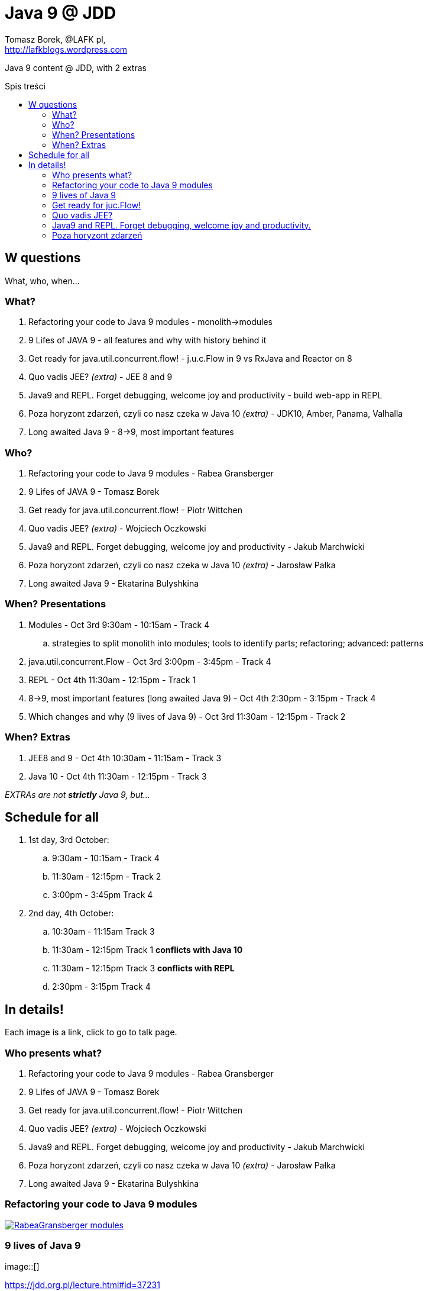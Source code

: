 = Java 9 @ JDD
:author: Tomasz Borek, @LAFK_pl, 
:email: http://lafkblogs.wordpress.com
:toc: preamble
:toc-title: Spis treści
:hardbreaks:
:icons: font
:imagesdir: ./img/
:docinfo:
:source-highlighter: highlightjs
:backend: revealjs
:revealjs_theme: white
:revealjs_slideNumber: true

Java 9 content @ JDD, with 2 extras

== W questions

What, who, when...

=== What?

. Refactoring your code to Java 9 modules - monolith->modules
. 9 Lifes of JAVA 9 - all features and why with history behind it
. Get ready for java.util.concurrent.flow! - j.u.c.Flow in 9 vs RxJava and Reactor on 8
. Quo vadis JEE? _(extra)_ - JEE 8 and 9
. Java9 and REPL. Forget debugging, welcome joy and productivity - build web-app in REPL
. Poza horyzont zdarzeń, czyli co nasz czeka w Java 10 _(extra)_ - JDK10, Amber, Panama, Valhalla
. Long awaited Java 9 - 8->9, most important features

=== Who?

. Refactoring your code to Java 9 modules - Rabea Gransberger
. 9 Lifes of JAVA 9 - Tomasz Borek
. Get ready for java.util.concurrent.flow! - Piotr Wittchen
. Quo vadis JEE? _(extra)_ - Wojciech Oczkowski
. Java9 and REPL. Forget debugging, welcome joy and productivity - Jakub Marchwicki
. Poza horyzont zdarzeń, czyli co nasz czeka w Java 10 _(extra)_ - Jarosław Pałka
. Long awaited Java 9 - Ekatarina Bulyshkina

=== When? Presentations

. Modules - Oct 3rd 9:30am - 10:15am - Track 4
.. strategies to split monolith into modules; tools to identify parts; refactoring; advanced: patterns 
. java.util.concurrent.Flow - Oct 3rd 3:00pm - 3:45pm - Track 4
. REPL - Oct 4th 11:30am - 12:15pm - Track 1
. 8->9, most important features (long awaited Java 9) - Oct 4th 2:30pm - 3:15pm - Track 4
. Which changes and why (9 lives of Java 9) - Oct 3rd 11:30am - 12:15pm - Track 2

=== When? Extras

. JEE8 and 9 - Oct 4th 10:30am - 11:15am - Track 3
. Java 10 - Oct 4th 11:30am - 12:15pm - Track 3

_EXTRAs are not **strictly** Java 9, but..._

== Schedule for all

. 1st day, 3rd October:
.. 9:30am - 10:15am  - Track 4
.. 11:30am - 12:15pm - Track 2
.. 3:00pm - 3:45pm Track 4
. 2nd day, 4th October:
.. 10:30am - 11:15am   Track 3
.. 11:30am - 12:15pm   Track 1 **conflicts with Java 10**
.. 11:30am - 12:15pm   Track 3 **conflicts with REPL**
.. 2:30pm - 3:15pm Track 4

== In details!

Each image is a link, click to go to talk page.

=== Who presents what?

. Refactoring your code to Java 9 modules - Rabea Gransberger
. 9 Lifes of JAVA 9 - Tomasz Borek
. Get ready for java.util.concurrent.flow! - Piotr Wittchen
. Quo vadis JEE? _(extra)_ - Wojciech Oczkowski
. Java9 and REPL. Forget debugging, welcome joy and productivity - Jakub Marchwicki
. Poza horyzont zdarzeń, czyli co nasz czeka w Java 10 _(extra)_ - Jarosław Pałka
. Long awaited Java 9 - Ekatarina Bulyshkina

=== Refactoring your code to Java 9 modules

[link=https://jdd.org.pl/lecture.html#id=36963]
image::RabeaGransberger_modules.png[]

=== 9 lives of Java 9

image::[]

https://jdd.org.pl/lecture.html#id=37231

=== Get ready for juc.Flow!

Reactive Streams; JDK8: RxJava2 or Reactor. JDK9: native support via j.u.c.Flow

[link=https://jdd.org.pl/lecture.html#id=36959]
image::PiotrWittchen_jucFlow.png[]

=== Quo vadis JEE?

JEE 8 is now released; new features? And what about JEE 9 (w.r.t. cloud, microservices)?

[link=https://jdd.org.pl/lecture.html#id=36969]
image::[]

=== Java9 and REPL. Forget debugging, welcome joy and productivity.

Build real web-app in REPL!

[link=https://jdd.org.pl/lecture.html#id=36972]
image::[]

=== Poza horyzont zdarzeń

Java 10, Amber, Valhalla, Panama, what is it, why? PL

[link=https://jdd.org.pl/lecture.html#id=36972]
image::JarekPałka_Java10.png[]
